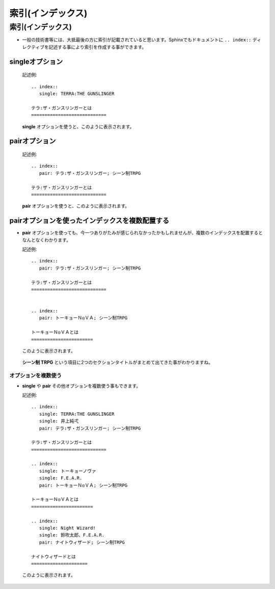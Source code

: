 索引(インデックス)
===================

.. highlight:: rest


索引(インデックス)
-------------------
* 一般の技術書等には、大抵最後の方に索引が記載されていると思います。Sphinxでもドキュメントに ``.. index::`` ディレクティブを記述する事により索引を作成する事ができます。

singleオプション
~~~~~~~~~~~~~~~~~

  記述例::

         .. index::
            single: TERRA:THE GUNSLINGER

         テラ:ザ・ガンスリンガーとは
         ============================

  **single** オプションを使うと、このように表示されます。

  .. figure:: ./img/index_single.png
     :scale: 60


pairオプション
~~~~~~~~~~~~~~~

  記述例::

         .. index::
            pair: テラ:ザ・ガンスリンガー; シーン制TRPG

         テラ:ザ・ガンスリンガーとは
         ============================

  **pair** オプションを使うと、このように表示されます。

  .. figure:: ./img/index_pair1.png
     :scale: 60

pairオプションを使ったインデックスを複数配置する
~~~~~~~~~~~~~~~~~~~~~~~~~~~~~~~~~~~~~~~~~~~~~~~~~
* **pair** オプションを使っても、今一つありがたみが感じられなかったかもしれませんが、複数のインデックスを配置するとなんとなくわかります。

  記述例::

         .. index::
            pair: テラ:ザ・ガンスリンガー; シーン制TRPG

         テラ:ザ・ガンスリンガーとは
         ============================


         .. index::
            pair: トーキョーＮ◎ＶＡ; シーン制TRPG

         トーキョーＮ◎ＶＡとは
         =======================

  このように表示されます。

  .. figure:: ./img/index_pair2.png
     :scale: 60

  **シーン制 TRPG** という項目に2つのセクションタイトルがまとめて出てきた事がわかりますね。

オプションを複数使う
^^^^^^^^^^^^^^^^^^^^^
* **single** や **pair** その他オプションを複数使う事もできます。


  記述例::

      .. index::
         single: TERRA:THE GUNSLINGER
         single: 井上純弌
         pair: テラ:ザ・ガンスリンガー; シーン制TRPG

      テラ:ザ・ガンスリンガーとは
      ============================

      .. index::
         single: トーキョーノヴァ
         single: F.E.A.R.
         pair: トーキョーＮ◎ＶＡ; シーン制TRPG

      トーキョーＮ◎ＶＡとは
      =======================

      .. index::
         single: Night Wizard!
         single: 鈴吹太郎、F.E.A.R.
         pair: ナイトウィザード; シーン制TRPG

      ナイトウィザードとは
      =====================

  このように表示されます。

  .. figure:: ./img/index_pair3.png
     :scale: 60



